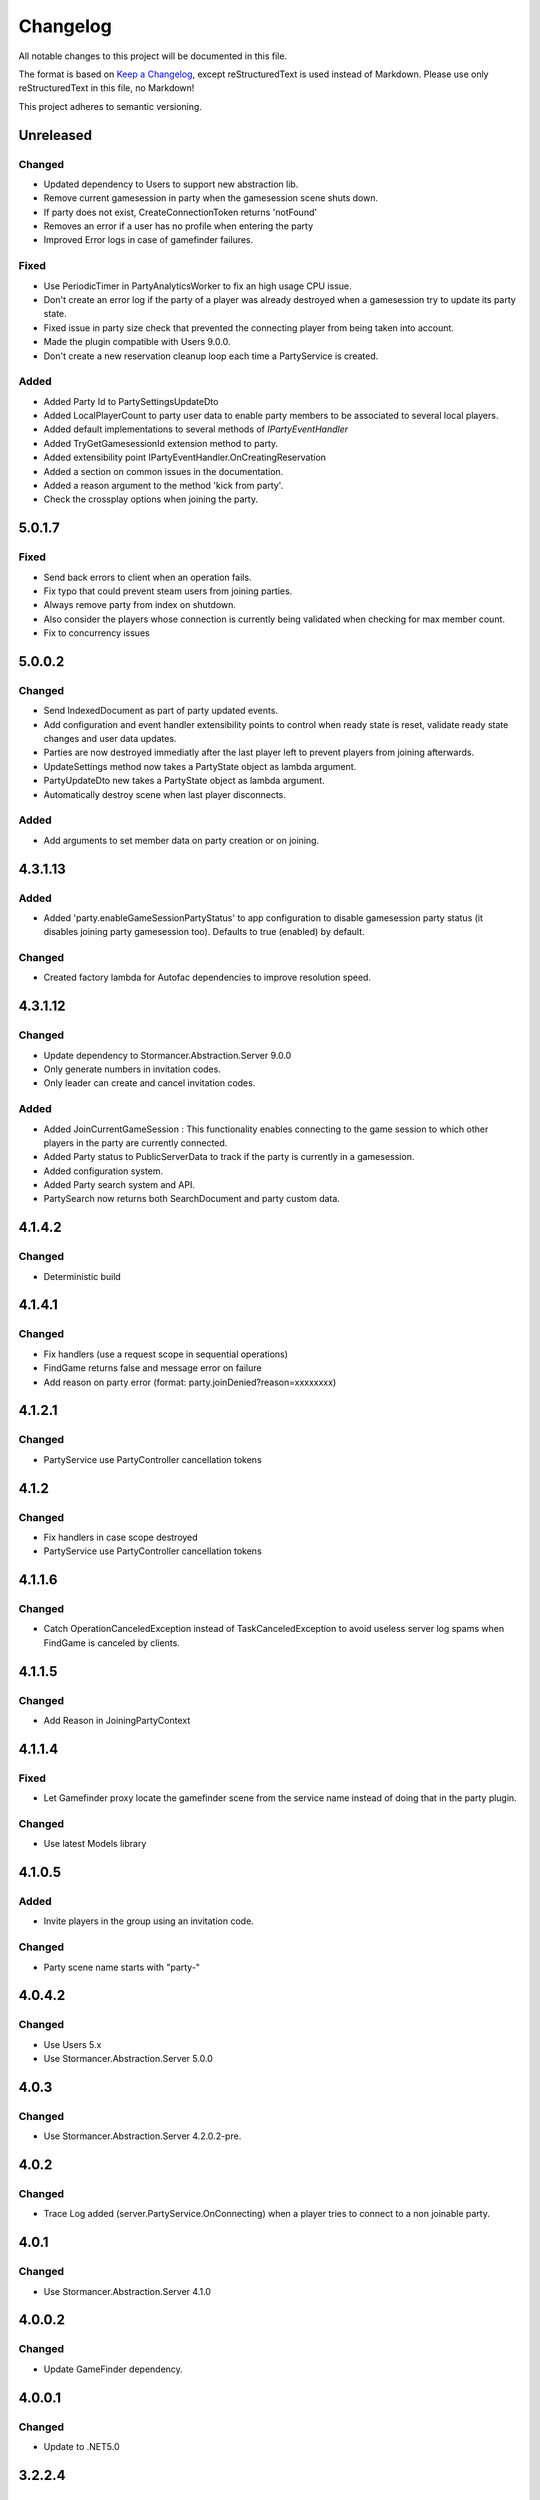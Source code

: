 ﻿=========
Changelog
=========

All notable changes to this project will be documented in this file.

The format is based on `Keep a Changelog <https://keepachangelog.com/en/1.0.0/>`_, except reStructuredText is used instead of Markdown.
Please use only reStructuredText in this file, no Markdown!

This project adheres to semantic versioning.


Unreleased
----------
Changed
*******
- Updated dependency to Users to support new abstraction lib.
- Remove current gamesession in party when the gamesession scene shuts down.
- If party does not exist, CreateConnectionToken returns 'notFound'
- Removes an error if a user has no profile when entering the party
- Improved Error logs in case of gamefinder failures.

Fixed
*****
- Use PeriodicTimer in PartyAnalyticsWorker to fix an high usage CPU issue.
- Don't create an error log if the party of a player was already destroyed when a gamesession try to update its party state.
- Fixed issue in party size check that prevented the connecting player from being taken into account.
- Made the plugin compatible with Users 9.0.0.
- Don't create a new reservation cleanup loop each time a PartyService is created.

Added
*****
- Added Party Id to PartySettingsUpdateDto
- Added LocalPlayerCount to party user data to enable party members to be associated to several local players.
- Added default implementations to several methods of `IPartyEventHandler`
- Added TryGetGamesessionId extension method to party.
- Added extensibility point IPartyEventHandler.OnCreatingReservation 
- Added a section on common issues in the documentation.
- Added a reason argument to the method 'kick from party'.
- Check the crossplay options when joining the party.

5.0.1.7
-------
Fixed
*****
- Send back errors to  client when an operation fails.
- Fix typo that could prevent steam users from joining parties.
- Always remove party from index on shutdown.
- Also consider the players whose connection is currently being validated when checking for max member count.
- Fix to concurrency issues

5.0.0.2
-------
Changed
*******
- Send IndexedDocument as part of party updated events.
- Add configuration and event handler extensibility points to control when ready state is reset, validate ready state changes and user data updates.
- Parties are now destroyed immediatly after the last player left to prevent players from joining afterwards.
- UpdateSettings method now takes a PartyState object as lambda argument.
- PartyUpdateDto new takes a PartyState object as lambda argument.
- Automatically destroy scene when last player disconnects.

Added
*****
- Add arguments to set member data on party creation or on joining.


4.3.1.13
--------
Added
*****
- Added 'party.enableGameSessionPartyStatus' to app configuration to disable gamesession party status (it disables joining party gamesession too). Defaults to true (enabled) by default.
Changed
*******
- Created factory lambda for Autofac dependencies to improve resolution speed.

4.3.1.12
----------
Changed
*******
- Update dependency to Stormancer.Abstraction.Server 9.0.0
- Only generate numbers in invitation codes.
- Only leader can create and cancel invitation codes.
Added
*****
- Added JoinCurrentGameSession : This functionality enables connecting to the game session to which other players in the party are currently connected.
- Added Party status to PublicServerData to track if the party is currently in a gamesession.
- Added configuration system.
- Added Party search system and API.
- PartySearch now returns both SearchDocument and party custom data.

4.1.4.2
-------
Changed
*******
- Deterministic build

4.1.4.1
-------
Changed
*******
- Fix handlers (use a request scope in sequential operations)
- FindGame returns false and message error on failure
- Add reason on party error (format: party.joinDenied?reason=xxxxxxxx)

4.1.2.1
-------
Changed
*******
- PartyService use PartyController cancellation tokens

4.1.2
-----
Changed
*******
- Fix handlers in case scope destroyed
- PartyService use PartyController cancellation tokens

4.1.1.6
-------
Changed
*******
- Catch OperationCanceledException instead of TaskCanceledException to avoid useless server log spams when FindGame is canceled by clients.

4.1.1.5
-------
Changed
*******
- Add Reason in JoiningPartyContext

4.1.1.4
-------
Fixed
*****
- Let Gamefinder proxy locate the gamefinder scene from the service name instead of doing that in the party plugin.

Changed
*******
- Use latest Models library

4.1.0.5
-------
Added
*****
- Invite players in the group using an invitation code.
Changed
*******
- Party scene name starts with "party-"

4.0.4.2
-------
Changed
*******
- Use Users 5.x
- Use Stormancer.Abstraction.Server 5.0.0

4.0.3
-----
Changed
*******
- Use Stormancer.Abstraction.Server 4.2.0.2-pre.
4.0.2
-----
Changed
*******
- Trace Log added (server.PartyService.OnConnecting) when a player tries to connect to a non joinable party.

4.0.1
-----
Changed
*******
- Use Stormancer.Abstraction.Server 4.1.0

4.0.0.2
-------
Changed
*******
- Update GameFinder dependency.

4.0.0.1
----------
Changed
*******
- Update to .NET5.0

3.2.2.4
-------
Changed
*******
- Don't output an error log when a party member disconnects during matchmaking.
- Improved error message if gamefinder not set in party creation.
Added
*****
- Automatically create party management scene in application if party plugin is installed.
- Automatically register the party management scene in the scene locator.

